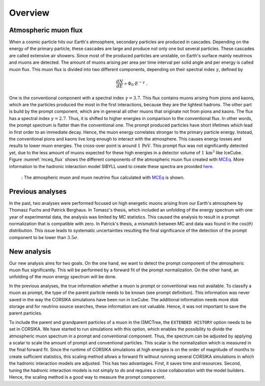 Overview 
########

Atmospheric muon flux 
+++++++++++++++++++++
When a cosmic particle hits our Earth's atmosphere, secondary particles are produced in cascades. Depending on the energy of the primary 
particle, these cascades are large and produce not only one but several particles. These cascades are called extensive 
air showers. Since most of the produced particles are unstable, on Earth's surface mainly neutrinos and muons are detected. The amount of 
muons arising per area per time interval per solid angle and per energy is called muon flux.
This muon flux is divided into two different components, depending on their spectral index :math:`\gamma`, defined by 

.. math::
    \begin{equation}
        \frac{dN}{dE} \propto \Phi_0 \cdot E^{-\gamma} \; .
    \end{equation}

One is the conventional component with a 
spectral index :math:`\gamma = 3.7`. This flux contains muons arising from pions and kaons, which are the particles produced the most in the 
first interactions, because they are the lightest hadrons. The other part is build by the prompt component, which are in general all 
other muons that originate not from pions and kaons. The flux has a spectral index :math:`\gamma = 2.7`. Thus, it is shifted to higher energies 
in comparison to the conventional flux. In other words, the prompt spectrum is flatter than the conventional one. 
The prompt produced particles have short lifetimes which lead in first order to 
an immediate decay. Hence, the muon energy correlates stronger to the primary particle energy. Instead, the conventional pions and kaons 
live long enough to interact with the atmosphere. This causes energy losses and results to lower muon energies. The cross-over point is 
around :math:`1\,\mathrm{PeV}`. This prompt flux was not significantly detected yet, due to the less amount of 
muons expected for these high energies in a detector volume of 
:math:`1\,\mathrm{km}^3` like IceCube. Figure :numref:`mceq_flux` shows the different components of 
the atmospheric muon flux created with `MCEq <https://github.com/afedynitch/MCEq>`_. More information to the hadronic interaction model SIBYLL 
used to create these spectra are provided `here <https://arxiv.org/pdf/1806.04140.pdf>`_.

.. _mceq_flux:
.. figure:: images/mceq_flux.png

    : The atmospheric muon and muon neutrino flux calculated with `MCEq`_ is shown.

.. _MCEq: https://github.com/afedynitch/MCEq
    
Previous analyses 
+++++++++++++++++
In the past, two analyses were performed focused on high energetic muons arising from our Earth's atmosphere by Thomasz Fuchs and Patrick Berghaus. 
In Tomasz's thesis, which included an unfolding of the energy spectrum with one year of experimental data, the analysis was limited by MC statistics. 
This caused the analysis to result in a prompt normalization that is compatible with zero. 
In Patrick's thesis, a mismatch between MC and data was found in the :math:`\cos(\theta)` distribution. This issue leads to systematic uncertainties resulting the 
final significance of the detection of the prompt component to be lower than :math:`3.5 \sigma`.


New analysis 
++++++++++++
Our new analysis aims for two goals. On the one hand, we want to detect the prompt component of the atmospheric muon flux significantly. This 
will be performed by a forward fit of the prompt normalization. 
On the other hand, an unfolding of the muon energy spectrum will be done. 

In the previous analyses, the true information whether a muon is prompt or conventional was not available.  
To classify a muon as prompt, the type of the parent particle needs to be known (see prompt definition).  
This information was never saved in the way the CORSIKA simulations have been run in IceCube. The additional information needs more disk storage
and for neutrino source searches, these information are not valuable. Hence, it was not important to save the parent particles. 

To include the parent and grandparent particles of a muon in the I3MCTree, the ``EXTENDED HISTORY`` option needs to be set in CORSIKA. 
We have started to run 
simulations with this option, which enables the possibility to divide the atmospheric muon spectrum in a prompt and conventional component. 
Thus, the spectrum can be adjusted by applying a scalar to scale the amount of prompt and conventional particles. This scalar is 
the normalization which is measured in the final forward fit. 
Since the runtime of CORSIKA simulations at high energies is on the order of magnitude of months to create sufficient statistics, 
this scaling method allows a forward fit without running several CORSIKA simulations in which the hadronic interaction models 
are adjusted. This has two advantages. First, it saves time and resources. Second, tuning the hadronic interaction models is not 
simply to do and requires a close collaboration with the model builders. Hence, the scaling method is a good way to measure the prompt component.
